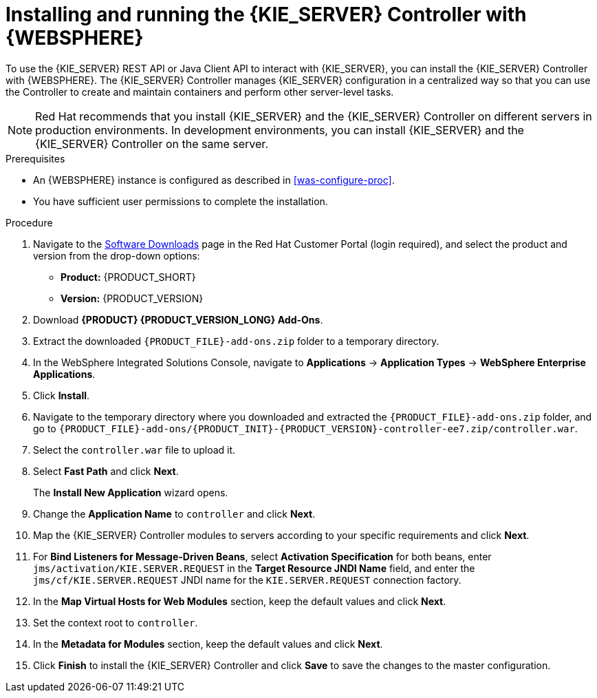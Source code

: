 [id='controller-was-install-proc']
= Installing and running the {KIE_SERVER} Controller with {WEBSPHERE}

To use the {KIE_SERVER} REST API or Java Client API to interact with {KIE_SERVER}, you can install the {KIE_SERVER} Controller with {WEBSPHERE}. The {KIE_SERVER} Controller manages {KIE_SERVER} configuration in a centralized way so that you can use the Controller to create and maintain containers and perform other server-level tasks.

[NOTE]
====
Red Hat recommends that you install {KIE_SERVER} and the {KIE_SERVER} Controller on different servers in production environments. In development environments, you can install {KIE_SERVER} and the {KIE_SERVER} Controller on the same server.
====

.Prerequisites
* An {WEBSPHERE} instance is configured as described in xref:was-configure-proc[].
* You have sufficient user permissions to complete the installation.

.Procedure
. Navigate to the https://access.redhat.com/jbossnetwork/restricted/listSoftware.html[Software Downloads] page in the Red Hat Customer Portal (login required), and select the product and version from the drop-down options:
* *Product:* {PRODUCT_SHORT}
* *Version:* {PRODUCT_VERSION}
. Download *{PRODUCT} {PRODUCT_VERSION_LONG} Add-Ons*.
. Extract the downloaded `{PRODUCT_FILE}-add-ons.zip` folder to a temporary directory.
. In the WebSphere Integrated Solutions Console, navigate to *Applications* -> *Application Types* -> *WebSphere Enterprise Applications*.
. Click *Install*.
. Navigate to the temporary directory where you downloaded and extracted the `{PRODUCT_FILE}-add-ons.zip` folder, and go to `{PRODUCT_FILE}-add-ons/{PRODUCT_INIT}-{PRODUCT_VERSION}-controller-ee7.zip/controller.war`.
. Select the `controller.war` file to upload it.
. Select *Fast Path* and click *Next*.
+
The *Install New Application* wizard opens.
+
. Change the *Application Name* to `controller` and click *Next*.
. Map the {KIE_SERVER} Controller modules to servers according to your specific requirements and click *Next*.
. For *Bind Listeners for Message-Driven Beans*, select *Activation Specification* for both beans, enter `jms/activation/KIE.SERVER.REQUEST` in the *Target Resource JNDI Name* field, and enter the `jms/cf/KIE.SERVER.REQUEST` JNDI name for the `KIE.SERVER.REQUEST` connection factory.
. In the *Map Virtual Hosts for Web Modules* section, keep the default values and click *Next*.
. Set the context root to `controller`.
. In the *Metadata for Modules* section, keep the default values and click *Next*.
. Click *Finish* to install the {KIE_SERVER} Controller and click *Save* to save the changes to the master configuration.
